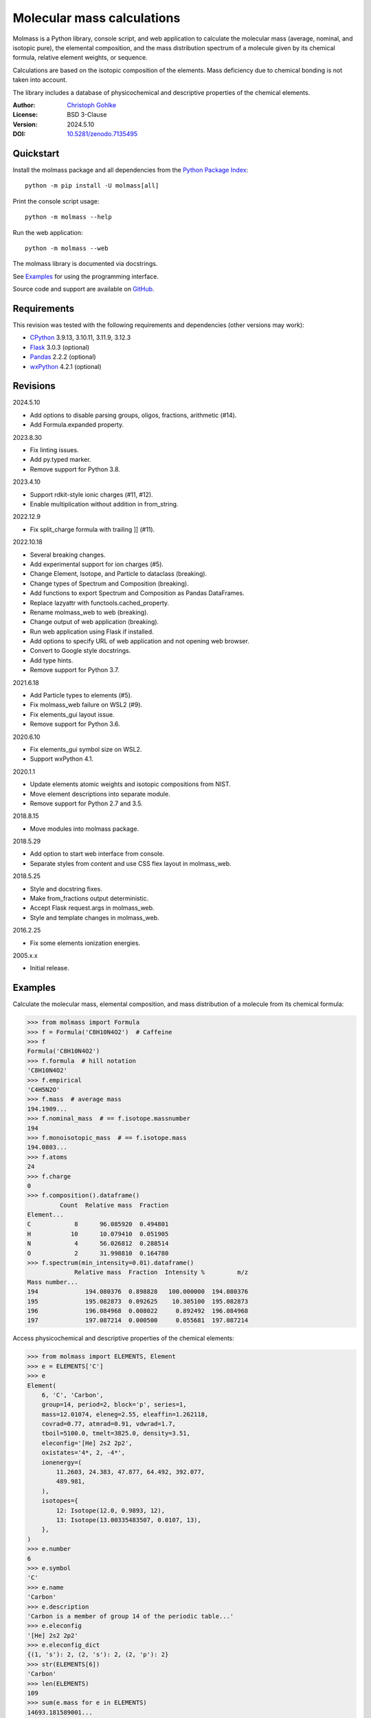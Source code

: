 Molecular mass calculations
===========================

Molmass is a Python library, console script, and web application to calculate
the molecular mass (average, nominal, and isotopic pure), the elemental
composition, and the mass distribution spectrum of a molecule given by its
chemical formula, relative element weights, or sequence.

Calculations are based on the isotopic composition of the elements. Mass
deficiency due to chemical bonding is not taken into account.

The library includes a database of physicochemical and descriptive properties
of the chemical elements.

:Author: `Christoph Gohlke <https://www.cgohlke.com>`_
:License: BSD 3-Clause
:Version: 2024.5.10
:DOI: `10.5281/zenodo.7135495 <https://doi.org/10.5281/zenodo.7135495>`_

Quickstart
----------

Install the molmass package and all dependencies from the
`Python Package Index <https://pypi.org/project/molmass/>`_::

    python -m pip install -U molmass[all]

Print the console script usage::

    python -m molmass --help

Run the web application::

    python -m molmass --web

The molmass library is documented via docstrings.

See `Examples`_ for using the programming interface.

Source code and support are available on
`GitHub <https://github.com/cgohlke/molmass>`_.

Requirements
------------

This revision was tested with the following requirements and dependencies
(other versions may work):

- `CPython <https://www.python.org>`_ 3.9.13, 3.10.11, 3.11.9, 3.12.3
- `Flask <https://pypi.org/project/Flask/>`_ 3.0.3 (optional)
- `Pandas <https://pypi.org/project/pandas/>`_ 2.2.2 (optional)
- `wxPython <https://pypi.org/project/wxPython/>`_ 4.2.1 (optional)

Revisions
---------

2024.5.10

- Add options to disable parsing groups, oligos, fractions, arithmetic (#14).
- Add Formula.expanded property.

2023.8.30

- Fix linting issues.
- Add py.typed marker.
- Remove support for Python 3.8.

2023.4.10

- Support rdkit-style ionic charges (#11, #12).
- Enable multiplication without addition in from_string.

2022.12.9

- Fix split_charge formula with trailing ]] (#11).

2022.10.18

- Several breaking changes.
- Add experimental support for ion charges (#5).
- Change Element, Isotope, and Particle to dataclass (breaking).
- Change types of Spectrum and Composition (breaking).
- Add functions to export Spectrum and Composition as Pandas DataFrames.
- Replace lazyattr with functools.cached_property.
- Rename molmass_web to web (breaking).
- Change output of web application (breaking).
- Run web application using Flask if installed.
- Add options to specify URL of web application and not opening web browser.
- Convert to Google style docstrings.
- Add type hints.
- Remove support for Python 3.7.

2021.6.18

- Add Particle types to elements (#5).
- Fix molmass_web failure on WSL2 (#9).
- Fix elements_gui layout issue.
- Remove support for Python 3.6.

2020.6.10

- Fix elements_gui symbol size on WSL2.
- Support wxPython 4.1.

2020.1.1

- Update elements atomic weights and isotopic compositions from NIST.
- Move element descriptions into separate module.
- Remove support for Python 2.7 and 3.5.

2018.8.15

- Move modules into molmass package.

2018.5.29

- Add option to start web interface from console.
- Separate styles from content and use CSS flex layout in molmass_web.

2018.5.25

- Style and docstring fixes.
- Make from_fractions output deterministic.
- Accept Flask request.args in molmass_web.
- Style and template changes in molmass_web.

2016.2.25

- Fix some elements ionization energies.

2005.x.x

- Initial release.

Examples
--------

Calculate the molecular mass, elemental composition, and mass distribution of
a molecule from its chemical formula:

>>> from molmass import Formula
>>> f = Formula('C8H10N4O2')  # Caffeine
>>> f
Formula('C8H10N4O2')
>>> f.formula  # hill notation
'C8H10N4O2'
>>> f.empirical
'C4H5N2O'
>>> f.mass  # average mass
194.1909...
>>> f.nominal_mass  # == f.isotope.massnumber
194
>>> f.monoisotopic_mass  # == f.isotope.mass
194.0803...
>>> f.atoms
24
>>> f.charge
0
>>> f.composition().dataframe()
         Count  Relative mass  Fraction
Element...
C            8      96.085920  0.494801
H           10      10.079410  0.051905
N            4      56.026812  0.288514
O            2      31.998810  0.164780
>>> f.spectrum(min_intensity=0.01).dataframe()
             Relative mass  Fraction  Intensity %         m/z
Mass number...
194             194.080376  0.898828   100.000000  194.080376
195             195.082873  0.092625    10.305100  195.082873
196             196.084968  0.008022     0.892492  196.084968
197             197.087214  0.000500     0.055681  197.087214

Access physicochemical and descriptive properties of the chemical elements:

>>> from molmass import ELEMENTS, Element
>>> e = ELEMENTS['C']
>>> e
Element(
    6, 'C', 'Carbon',
    group=14, period=2, block='p', series=1,
    mass=12.01074, eleneg=2.55, eleaffin=1.262118,
    covrad=0.77, atmrad=0.91, vdwrad=1.7,
    tboil=5100.0, tmelt=3825.0, density=3.51,
    eleconfig='[He] 2s2 2p2',
    oxistates='4*, 2, -4*',
    ionenergy=(
        11.2603, 24.383, 47.877, 64.492, 392.077,
        489.981,
    ),
    isotopes={
        12: Isotope(12.0, 0.9893, 12),
        13: Isotope(13.00335483507, 0.0107, 13),
    },
)
>>> e.number
6
>>> e.symbol
'C'
>>> e.name
'Carbon'
>>> e.description
'Carbon is a member of group 14 of the periodic table...'
>>> e.eleconfig
'[He] 2s2 2p2'
>>> e.eleconfig_dict
{(1, 's'): 2, (2, 's'): 2, (2, 'p'): 2}
>>> str(ELEMENTS[6])
'Carbon'
>>> len(ELEMENTS)
109
>>> sum(e.mass for e in ELEMENTS)
14693.181589001...
>>> for e in ELEMENTS:
...     e.validate()
...     e = eval(repr(e))
...
